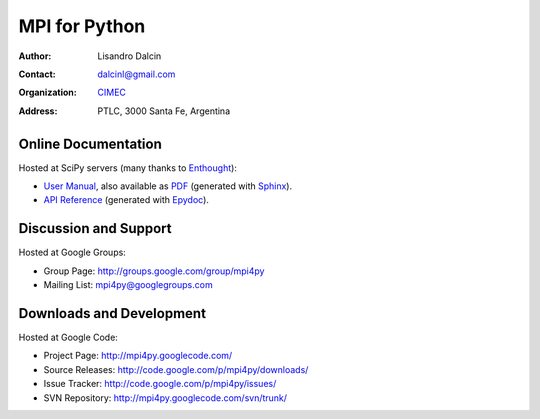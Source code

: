 ==============
MPI for Python
==============

:Author:       Lisandro Dalcin
:Contact:      dalcinl@gmail.com
:Organization: `CIMEC <http://www.cimec.org.ar/>`_
:Address:      PTLC, 3000 Santa Fe, Argentina


Online Documentation
--------------------

Hosted at SciPy servers (many thanks to Enthought_):

+ `User Manual`_, also available as `PDF`_ (generated with Sphinx_).

+ `API Reference`_ (generated with Epydoc_).

.. _User Manual: http://mpi4py.scipy.org/docs/usrman/index.html
.. _PDF:  http://mpi4py.scipy.org/docs/mpi4py.pdf
.. _API Reference: http://mpi4py.scipy.org/docs/apiref/index.html

.. _Enthought: http://www.enthought.com/
.. _Sphinx:    http://sphinx.pocoo.org/
.. _Epydoc:    http://epydoc.sourceforge.net/


Discussion and Support
----------------------

Hosted at Google Groups: 

+ Group Page: http://groups.google.com/group/mpi4py
+ Mailing List: mpi4py@googlegroups.com


Downloads and Development
-------------------------

Hosted at Google Code:

+ Project Page: http://mpi4py.googlecode.com/
+ Source Releases: http://code.google.com/p/mpi4py/downloads/
+ Issue Tracker: http://code.google.com/p/mpi4py/issues/
+ SVN Repository: http://mpi4py.googlecode.com/svn/trunk/
